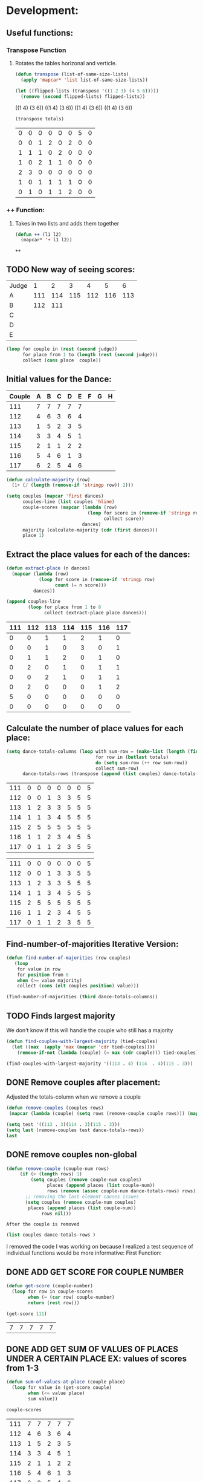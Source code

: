 * Development:
** Useful functions:
*** Transpose Function
**** Rotates the tables horizonal and verticle. 
 #+BEGIN_SRC emacs-lisp :results silent
   (defun transpose (list-of-same-size-lists)
     (apply 'mapcar* 'list list-of-same-size-lists))
 #+END_SRC

 #+BEGIN_SRC emacs-lisp :results raw
   (let ((flipped-lists (transpose '((1 2 3) (4 5 6)))))
     (remove (second flipped-lists) flipped-lists))
 #+END_SRC

 #+RESULTS:
 ((1 4) (3 6))
 ((1 4) (3 6))
 ((1 4) (3 6))
 ((1 4) (3 6))

 #+BEGIN_SRC emacs-lisp :results value :var totals=tot1 112 2 1 3 116 117als
   (transpose totals)
 #+END_SRC

 #+RESULTS:
 | 0 | 0 | 0 | 0 | 0 | 0 | 5 | 0 |
 | 0 | 0 | 1 | 2 | 0 | 2 | 0 | 0 |
 | 1 | 1 | 1 | 0 | 2 | 0 | 0 | 0 |
 | 1 | 0 | 2 | 1 | 1 | 0 | 0 | 0 |
 | 2 | 3 | 0 | 0 | 0 | 0 | 0 | 0 |
 | 1 | 0 | 1 | 1 | 1 | 1 | 0 | 0 |
 | 0 | 1 | 0 | 1 | 1 | 2 | 0 | 0 |

*** ++ Function:
**** Takes in two lists and adds them together
 #+BEGIN_SRC emacs-lisp
   (defun ++ (l1 l2)
     (mapcar* '+ l1 l2))
 #+END_SRC

 #+RESULTS:
 : ++

** TODO New way of seeing scores:
#+name: judge-score
| Judge |   1 |   2 |   3 |   4 |   5 |   6 |
| A     | 111 | 114 | 115 | 112 | 116 | 113 |
| B     | 112 | 111 |     |     |     |     |
| C     |     |     |     |     |     |     |
| D     |     |     |     |     |     |     |
| E     |     |     |     |     |     |     |

#+BEGIN_SRC emacs-lisp :var judge=judge-score
  (loop for couple in (rest (second judge))
        for place from 1 to (length (rest (second judge)))
        collect (cons place  couple))
#+END_SRC

#+RESULTS:
: ((1 . 111) (2 . 114) (3 . 115) (4 . 112) (5 . 116) (6 . 113))

** Initial values for the Dance:
 #+tblname: dances
 | Couple | 	A | 	B | 	C | 	D | 	E | 	F | 	G | 	H |
 |--------+-----+-----+-----+-----+-----+-----+-----+-----|
 |    111 |   7 |   7 |   7 |   7 |   7 |     |     |     |
 |    112 |   4 |   6 |   3 |   6 |   4 |     |     |     |
 |    113 |   1 |   5 |   2 |   3 |   5 |     |     |     |
 |    114 |   3 |   3 |   4 |   5 |   1 |     |     |     |
 |    115 |   2 |   1 |   1 |   2 |   2 |     |     |     |
 |    116 |   5 |   4 |   6 |   1 |   3 |     |     |     |
 |    117 |   6 |   2 |   5 |   4 |   6 |     |     |     |

 #+BEGIN_SRC emacs-lisp :var dances=dances :results silent
   (defun calculate-majority (row)
     (1+ (/ (length (remove-if 'stringp row)) 2)))

   (setq couples (mapcar 'first dances)
         couples-line (list couples 'hline)
         couple-scores (mapcar (lambda (row)
                                 (loop for score in (remove-if 'stringp row)
                                       collect score))
                               dances)
         majority (calculate-majority (cdr (first dances)))
         place 1)
 #+END_SRC

** Extract the place values for each of the dances:
 #+name: totals
 #+BEGIN_SRC emacs-lisp :var dances=dances :results value
   (defun extract-place (n dances)
     (mapcar (lambda (row)
               (loop for score in (remove-if 'stringp row)
                     count (= n score)))
             dances))

   (append couples-line 
           (loop for place from 1 to 8
                 collect (extract-place place dances)))
 #+END_SRC

 #+RESULTS: totals
 | 111 | 112 | 113 | 114 | 115 | 116 | 117 |
 |-----+-----+-----+-----+-----+-----+-----|
 |   0 |   0 |   1 |   1 |   2 |   1 |   0 |
 |   0 |   0 |   1 |   0 |   3 |   0 |   1 |
 |   0 |   1 |   1 |   2 |   0 |   1 |   0 |
 |   0 |   2 |   0 |   1 |   0 |   1 |   1 |
 |   0 |   0 |   2 |   1 |   0 |   1 |   1 |
 |   0 |   2 |   0 |   0 |   0 |   1 |   2 |
 |   5 |   0 |   0 |   0 |   0 |   0 |   0 |
 |   0 |   0 |   0 |   0 |   0 |   0 |   0 |

** Calculate the number of place values for each place:
 #+name: totals-row
 #+BEGIN_SRC emacs-lisp :var totals=totals
   (setq dance-totals-columns (loop with sum-row = (make-list (length (first totals)) 0)
                                    for row in (butlast totals)
                                    do (setq sum-row (++ row sum-row))
                                    collect sum-row)
         dance-totals-rows (transpose (append (list couples) dance-totals-columns)))
 #+END_SRC

 #+RESULTS: totals-row
 | 111 | 0 | 0 | 0 | 0 | 0 | 0 | 5 |
 | 112 | 0 | 0 | 1 | 3 | 3 | 5 | 5 |
 | 113 | 1 | 2 | 3 | 3 | 5 | 5 | 5 |
 | 114 | 1 | 1 | 3 | 4 | 5 | 5 | 5 |
 | 115 | 2 | 5 | 5 | 5 | 5 | 5 | 5 |
 | 116 | 1 | 1 | 2 | 3 | 4 | 5 | 5 |
 | 117 | 0 | 1 | 1 | 2 | 3 | 5 | 5 |

 #+RESULTS: totals-column
 | 111 | 0 | 0 | 0 | 0 | 0 | 0 | 5 |
 | 112 | 0 | 0 | 1 | 3 | 3 | 5 | 5 |
 | 113 | 1 | 2 | 3 | 3 | 5 | 5 | 5 |
 | 114 | 1 | 1 | 3 | 4 | 5 | 5 | 5 |
 | 115 | 2 | 5 | 5 | 5 | 5 | 5 | 5 |
 | 116 | 1 | 1 | 2 | 3 | 4 | 5 | 5 |
 | 117 | 0 | 1 | 1 | 2 | 3 | 5 | 5 |

** Find-number-of-majorities Iterative Version:
#+BEGIN_SRC emacs-lisp :results silent
  (defun find-number-of-majorities (row couples)
     (loop 
      for value in row
      for position from 0
      when (>= value majority) 
      collect (cons (elt couples position) value)))
#+END_SRC

#+BEGIN_SRC emacs-lisp
  (find-number-of-majorities (third dance-totals-columns))
#+END_SRC

#+RESULTS:
: ((113 . 3) (114 . 3) (115 . 5))

** TODO Finds largest majority
:possible-bug:
We don't know if this will handle the couple who still has a majority
:END:

  #+BEGIN_SRC emacs-lisp :results output
    (defun find-couples-with-largest-majority (tied-couples)
      (let ((max  (apply 'max (mapcar 'cdr tied-couples))))
        (remove-if-not (lambda (couple) (= max (cdr couple))) tied-couples)))
#+END_SRC 

#+RESULTS:
(113 114 115)
#+BEGIN_SRC emacs-lisp 
  (find-couples-with-largest-majority '((113 . 4) (114  . 4)(115 . 3))) 
#+END_SRC

#+RESULTS:
: ((113 . 4) (114 . 4))

** DONE Remove couples after placement:
   CLOSED: [2018-03-08 Thu 12:53]
:Note:
 Adjusted the totals-column when we remove a couple
:END:
#+BEGIN_SRC emacs-lisp
  (defun remove-couples (couples rows)
   (mapcar (lambda (couple) (setq rows (remove-couple couple rows))) (mapcar 'car couples))(transpose rows))
#+END_SRC

#+RESULTS:
: remove-couples

#+BEGIN_SRC emacs-lisp :results raw
  (setq test '((113 . 3)(114 . 3)(115 . 3))) 
  (setq last (remove-couples test dance-totals-rows))
  last
#+END_SRC

#+RESULTS:
((111 112 116 117) (0 0 1 0) (0 0 1 1) (0 1 2 1) (0 3 3 2) (0 3 4 3) (0 5 5 5) (5 5 5 5))
((111 0 0 0 0 0 0 5) (112 0 0 1 3 3 5 5) (116 1 1 2 3 4 5 5) (117 0 1 1 2 3 5 5))
** DONE remove couples non-global 
   CLOSED: [2018-03-08 Thu 12:53]
#+BEGIN_SRC emacs-lisp
   (defun remove-couple (couple-num rows)
        (if (> (length rows) 1)
            (setq couples (remove couple-num couples)
                  places (append places (list couple-num))
                  rows (remove (assoc couple-num dance-totals-rows) rows))
          ;; removing the last element causes issues
          (setq couples (remove couple-num couples)
           places (append places (list couple-num))
                rows nil)))
#+END_SRC

#+RESULTS:
: remove-couple

 : After the couple is removed
#+BEGIN_SRC emacs-lisp :results value 
  (list couples dance-totals-rows )
#+END_SRC

#+RESULTS:
|                 111 |                 112 |                 113 |                 114 |                   1 |                 116 | 117 |
| (111 0 0 0 0 0 0 5) | (112 0 0 1 3 3 5 5) | (113 1 2 3 3 5 5 5) | (114 1 1 3 4 5 5 5) | (116 1 1 2 3 4 5 5) | (117 0 1 1 2 3 5 5) |     |

   I removed the code I was working on because I realized a test sequence of individual functions would be more informative:
   First Function:
** DONE ADD GET SCORE FOR COUPLE NUMBER
   CLOSED: [2018-02-28 Wed 17:58]
 #+BEGIN_SRC emacs-lisp :results silent
   (defun get-score (couple-number)
     (loop for row in couple-scores
           when (= (car row) couple-number)
           return (rest row)))
 #+END_SRC

 #+BEGIN_SRC emacs-lisp
   (get-score 111)
 #+END_SRC

 #+RESULTS:
 | 7 | 7 | 7 | 7 | 7 |

** DONE ADD GET SUM OF VALUES OF PLACES UNDER A CERTAIN PLACE EX: values of scores from 1-3
   CLOSED: [2018-02-28 Wed 18:05]
 #+BEGIN_SRC emacs-lisp :results silent
   (defun sum-of-values-at-place (couple place)
     (loop for value in (get-score couple)
           when (<= value place)
           sum value))
 #+END_SRC

 #+BEGIN_SRC emacs-lisp 
   couple-scores
 #+END_SRC

 #+RESULTS:
 | 111 | 7 | 7 | 7 | 7 | 7 |
 | 112 | 4 | 6 | 3 | 6 | 4 |
 | 113 | 1 | 5 | 2 | 3 | 5 |
 | 114 | 3 | 3 | 4 | 5 | 1 |
 | 115 | 2 | 1 | 1 | 2 | 2 |
 | 116 | 5 | 4 | 6 | 1 | 3 |
 | 117 | 6 | 2 | 5 | 4 | 6 |

 #+BEGIN_SRC emacs-lisp 
   (sum-of-values-at-place 113 3)
 #+END_SRC

 #+RESULTS:
 : 6
** DONE Compare two couples and return the couple with the lowest
   CLOSED: [2018-02-28 Wed 18:43]
   compare-sums takes in two couples and a place value and returns the couple with the lowest sum.
   If the value of the sums is the same then it returns both couples 
 #+RESULTS:
 | 113 | 114 |
#+BEGIN_SRC emacs-lisp
  (defun compare-n-sums (couples place)
    ;;((113 . 3) (114 . 3) (115 . 3)
    (sort (loop for (couple . majority) in couples
                collect (cons couple (sum-of-values-at-place couple place)))
          (lambda (a b)
            (< (cdr a) (cdr b)))))
#+END_SRC

#+RESULTS:
: compare-n-sums

#+BEGIN_SRC emacs-lisp
 (compare-n-sums '((113 . 3) (114 . 3) (115 . 3)) 3)
#+END_SRC
#+RESULTS:
: ((113 . 6) (114 . 7) (115 . 8))

#+BEGIN_SRC emacs-lisp :results silent
  (defun find-winning-couples (couples)
    (loop with lowest = (cdar couples)
          for (couple . sum) in couples
          when (= lowest sum)
          collect couple))
#+END_SRC
** TODO HANDLE TIE BREAK VALUES
 #+BEGIN_SRC emacs-lisp :results silent
   (defun tie-breaker (c1 c2 place)
   ;; tie-breaker for rule 8 and apply split rankings.
     )

 #+END_SRC

** TODO Hande removing all the couples that have a majority
** Handle tied sums to the end
#+BEGIN_SRC emacs-lisp
  (defun really-tied (tied-couples place)
    (loop for couple-1 in tied-couples
          for couple-2 in (rest couples)
          if (< (cdr couple-1)(cdr couple-2))
          (remove-couples tied-couples)
          if (-all-p (lambda (x) (= x (cdr couple-1))) tied-couples)
          (single-dance (filter-columns tied-couples dance-totals-columns))))
#+END_SRC

#+RESULTS:
: really-tied

** TODO Consolidate functions into one big function
   : We need this to be able to handle the case when couples are tied all the way
  #+BEGIN_SRC emacs-lisp :results output 
    (defun single-dance (dance-columns)
          (loop with dance = (cdr dance-columns)
                with majority-couples = nil
                with tied-majorities = nil
                with winning-couples = nil
                for place in dance
                for place-val from 1 to (length dance)
                do
                ;; (debug)
                (setq majority-couples (find-number-of-majorities place couples))
                ;; (debug)
                (case (length majority-couples)
                  (0)
                  (1 (setq dance (remove-couple (caar majority-couples) dance)))
                  (t (setq tied-majorities (find-couples-with-largest-majority majority-couples))
                     (case (length tied-majorities)
                       (1 (setq dance (remove-couple (caar tied-majorities) dance)))
                       (t (setq winning-couples (compare-n-sums tied-majorities place-val))
                          (really-tied winning-couples place)))))))

          (defun multi-dance()
            ;; gather number of judges
            ;; gather number of couples
            ;; gather number of dances
            ;;
            ;; create table according to specs
            ;; allow the judges to enter score rankings per couple on that particular dance.
            ;; repeat until all dances have been completed
            ;; begin rankings and apply rules 5 - 11
            ;; if there is a tie -> call tie breaker function
            ;; display final summary table and provide final score and ranks
            ) 
#+END_SRC 

#+RESULTS:

#+BEGIN_SRC emacs-lisp :results output
  (single-dance dance-totals-columns)
#+END_SRC

#+RESULTS:

#+BEGIN_SRC emacs-lisp
 dance-totals-columns 
#+END_SRC
#+RESULTS:
| 111 | 112 | 113 | 114 | 115 | 116 | 117 |
|   0 |   0 |   1 |   1 |   2 |   1 |   0 |
|   0 |   0 |   2 |   1 |   5 |   1 |   1 |
|   0 |   1 |   3 |   3 |   5 |   2 |   1 |
|   0 |   3 |   3 |   4 |   5 |   3 |   2 |
|   0 |   3 |   5 |   5 |   5 |   4 |   3 |
|   0 |   5 |   5 |   5 |   5 |   5 |   5 |
|   5 |   5 |   5 |   5 |   5 |   5 |   5 |

** Filter columns 
#+BEGIN_SRC emacs-lisp
  (defun filter-columns (filter-couples columns)
    (let ((edited (transpose columns)))
      (loop
       for (couple . sum) in filter-couples
       do (setq edited (remove (assoc couple edited) edited)))(transpose edited)))
#+END_SRC

#+RESULTS:
: filter-columns

* Testing:
  *Evaluate this before testing*
** Data:
 #+tblname: dances
 | Couple | 	A | 	B | 	C | 	D | 	E | 	F | 	G | 	H |
 |--------+-----+-----+-----+-----+-----+-----+-----+-----|
 |    111 |   7 |   7 |   7 |   7 |   7 |     |     |     |
 |    112 |   4 |   6 |   3 |   6 |   4 |     |     |     |
 |    113 |   1 |   5 |   2 |   3 |   5 |     |     |     |
 |    114 |   3 |   3 |   4 |   5 |   1 |     |     |     |
 |    115 |   2 |   1 |   1 |   2 |   2 |     |     |     |
 |    116 |   5 |   4 |   6 |   1 |   3 |     |     |     |
 |    117 |   6 |   2 |   5 |   4 |   6 |     |     |     |

#+name: totals-rows
 #+BEGIN_SRC emacs-lisp :var dances=dances :results value
  (defun calculate-majority (row)
    (1+ (/ (length (remove-if 'stringp row)) 2)))
  (defun transpose (list-of-same-size-lists)
    (apply 'mapcar* 'list list-of-same-size-lists))
  (defun ++ (l1 l2)
    (mapcar* '+ l1 l2))
  (defun extract-place (n dances)
    (mapcar (lambda (row)
              (loop for score in (remove-if 'stringp row)
                    count (= n score)))
            dances))
  (setq couples (mapcar 'first dances)
        couples-line (list couples 'hline)
        couple-scores (mapcar (lambda (row)
                                (loop for score in (remove-if 'stringp row)
                                      collect score))
                              dances)
        majority (calculate-majority (cdr (first dances)))
        places ()
        totals (loop for place from 1 to 8
                     collect (extract-place place dances))
        dance-totals-columns (append (list couples)(loop with sum-row = (make-list (length (first totals)) 0)
                                                   for row in (butlast totals)
                                                   do (setq sum-row (++ row sum-row))
                                                   collect sum-row))
        dance-totals-rows (transpose dance-totals-columns)) 
 #+END_SRC

 #+RESULTS: totals-rows
 | 111 | 0 | 0 | 0 | 0 | 0 | 0 | 5 |
 | 112 | 0 | 0 | 1 | 3 | 3 | 5 | 5 |
 | 113 | 1 | 2 | 3 | 3 | 5 | 5 | 5 |
 | 114 | 1 | 1 | 3 | 4 | 5 | 5 | 5 |
 | 115 | 2 | 5 | 5 | 5 | 5 | 5 | 5 |
 | 116 | 1 | 1 | 2 | 3 | 4 | 5 | 5 |
 | 117 | 0 | 1 | 1 | 2 | 3 | 5 | 5 |

#+NAME: totals-columns
#+BEGIN_SRC elisp
  dance-totals-columns
#+END_SRC

#+RESULTS: totals-columns
| 111 | 112 | 113 | 114 | 115 | 116 | 117 |
|   0 |   0 |   1 |   1 |   2 |   1 |   0 |
|   0 |   0 |   2 |   1 |   5 |   1 |   1 |
|   0 |   1 |   3 |   3 |   5 |   2 |   1 |
|   0 |   3 |   3 |   4 |   5 |   3 |   2 |
|   0 |   3 |   5 |   5 |   5 |   4 |   3 |
|   0 |   5 |   5 |   5 |   5 |   5 |   5 |
|   5 |   5 |   5 |   5 |   5 |   5 |   5 |

  *Next evaluate the functions next*
** Functions:
#+BEGIN_SRC emacs-lisp :results silent 
  (defun find-number-of-majorities (row)
    (loop 
     for value in row
     for position from 0
     when (>= value majority) 
     collect (cons (elt couples position) value)))

  (defun position-to-couples (tied-couples)
    (mapcar (lambda (x) (elt couples (car x))) tied-couples))

  (defun find-couples-with-largest-majority (tied-couples)
    (let ((max  (apply 'max (mapcar 'cdr tied-couples))))
      (remove-if-not (lambda (couple) (= max (cdr couple))) tied-couples)))
 
(defun remove-couple (couple-num rows)
        (if (> (length rows) 1)
            (setq couples (remove couple-num couples)
                  places (append places (list couple-num))
                  rows (remove (assoc couple-num dance-totals-rows) rows))
          ;; removing the last element causes issues
          (setq couples (remove couple-num couples)
           places (append places (list couple-num))
                rows nil)))

  (defun get-score (couple-number)
    (loop for row in couple-scores
          when (= (car row) couple-number)
          return (rest row)))

  (defun sum-of-values-at-place (couple place)
    (loop for value in (get-score couple)
          when (<= value place)
          sum value))

(defun compare-n-sums (couples place)
    ;;((113 . 3) (114 . 3) (115 . 3)
    (sort (loop for (couple . majority) in couples
                collect (cons couple (sum-of-values-at-place couple place)))
          (lambda (a b)
            (< (cdr a) (cdr b)))))

  (defun print-standings (standings)
     (loop for couple in standings
          for place from 1 to (length standings)
          collect (list place couple)))
 #+END_SRC 
#+END_SRC
** Testing:
  : This will follow the way the final code will be evaluated:
*** Step 1: Find the couple with the largest majority
**** couple 115 has a majority of 5
   #+BEGIN_SRC emacs-lisp 
     (loop for row in (cdr dance-totals-columns)
           collect (find-number-of-majorities row))
#+END_SRC 

#+RESULTS:
| (115 . 5) |           |           |           |           |           |           |
| (113 . 3) | (114 . 3) | (115 . 5) |           |           |           |           |
| (112 . 3) | (113 . 3) | (114 . 4) | (115 . 5) | (116 . 3) |           |           |
| (112 . 3) | (113 . 5) | (114 . 5) | (115 . 5) | (116 . 4) | (117 . 3) |           |
| (112 . 5) | (113 . 5) | (114 . 5) | (115 . 5) | (116 . 5) | (117 . 5) |           |
| (111 . 5) | (112 . 5) | (113 . 5) | (114 . 5) | (115 . 5) | (116 . 5) | (117 . 5) |
   
*** Step 2: If there is only one couple then remove that couple
   #+BEGIN_SRC emacs-lisp 
     (remove-couple 115)
   #+END_SRC

   #+RESULTS:
   | 115 |

*** Step 3: Find the next couple with the largest majority
#+BEGIN_SRC emacs-lisp 
      (loop for row in (rest dance-totals-columns)
            collect (find-number-of-majorities row))
#+END_SRC 

#+RESULTS:
| (113 . 3) | (114 . 3) |           |           |           |           |
| (112 . 3) | (113 . 3) | (114 . 4) | (116 . 3) |           |           |
| (112 . 3) | (113 . 5) | (114 . 5) | (116 . 4) | (117 . 3) |           |
| (112 . 5) | (113 . 5) | (114 . 5) | (116 . 5) | (117 . 5) |           |
| (111 . 5) | (112 . 5) | (113 . 5) | (114 . 5) | (116 . 5) | (117 . 5) |

*** Step 4: Find next majority
  #+BEGIN_SRC emacs-lisp
    (find-couples-with-largest-majority '((113 . 3)(114 . 3)))
#+END_SRC 

#+RESULTS:
: ((113 . 3) (114 . 3))
   
*** Tiebreak #1: If there is no higher majority sum the values
  #+BEGIN_SRC emacs-lisp
    (compare-sums 113 114 3)
#+END_SRC 

#+RESULTS:
: 113

#+BEGIN_SRC emacs-lisp 
  (remove-couple 113) 
#+END_SRC

#+RESULTS:
| 115 | 113 |

#+BEGIN_SRC emacs-lisp 
 (remove-couple 114)  
#+END_SRC

#+RESULTS:
| 115 | 113 | 114 |

: 2
*** Step 6: Find next majority
#+BEGIN_SRC emacs-lisp 
      (loop for row in (cdr dance-totals-columns)
            collect (find-number-of-majorities row))
#+END_SRC

#+RESULTS:
| (112 . 3) | (116 . 3) |           |           |
| (112 . 3) | (116 . 4) | (117 . 3) |           |
| (112 . 5) | (116 . 5) | (117 . 5) |           |
| (111 . 5) | (112 . 5) | (116 . 5) | (117 . 5) |

*** Step 7: Since both couples have the same majority
   #+BEGIN_SRC emacs-lisp
     (compare-sums 112 116 4)
#+END_SRC 

#+RESULTS:
: 116

*** Step 8: Remove couples with Majority
#+BEGIN_SRC emacs-lisp 
 (remove-couple 116)  
#+END_SRC

#+RESULTS:
| 115 | 113 | 114 | 116 |

#+BEGIN_SRC emacs-lisp 
 (remove-couple 112)  
#+END_SRC

#+RESULTS:
| 115 | 113 | 114 | 116 | 112 |
*** Step 9: Find Next Majority
#+BEGIN_SRC emacs-lisp 
      (loop for row in (cdr dance-totals-columns)
            collect (find-number-of-majorities row))
#+END_SRC

#+RESULTS:
| (117 . 3) |           |
| (117 . 5) |           |
| (111 . 5) | (117 . 5) |

*** Step 10: Single Majority
#+BEGIN_SRC emacs-lisp 
 (remove-couple 117)  
#+END_SRC

#+RESULTS:
| 115 | 113 | 114 | 116 | 112 | 117 |

*** Step 12: Find LAST MAJORITY
#+BEGIN_SRC emacs-lisp 
      (loop for row in (cdr dance-totals-columns)
            collect (find-number-of-majorities row))
#+END_SRC

#+RESULTS:
| (111 . 5) |

#+BEGIN_SRC emacs-lisp 
 (remove-couple 111)  
#+END_SRC

#+RESULTS:
| 115 | 113 | 114 | 116 | 112 | 117 | 111 |

*** Step 13: Print Scores
   #+BEGIN_SRC emacs-lisp
   (print-standings places)
#+END_SRC 

#+RESULTS:
| 1 | 115 |
| 2 | 113 |
| 3 | 114 |
| 4 | 116 |
| 5 | 112 |
| 6 | 117 |
| 7 | 111 |

*** Test UI
  Judges:
  [ ] 3
  [x] 5
  [ ] 7
  [ ] 9

  #+name: couple-number
  6
 
  #+name: number-of-dances
  5

**** Dance 1: Cha-Cha


   #+name: d
   | Number of Dances | 5 |   |
   | Random text      |   |   |
   
   #+BEGIN_SRC elisp :var d=d  
   (loop for x from 1 to (cadr (first d))
           collect d)
   #+END_SRC

   #+RESULTS:
   | (Number of Dances 5 ) | (Random text  ) |
   | (Number of Dances 5 ) | (Random text  ) |
   | (Number of Dances 5 ) | (Random text  ) |
   | (Number of Dances 5 ) | (Random text  ) |
   | (Number of Dances 5 ) | (Random text  ) |
   |                       |                 |
** Beginning of the 
   
